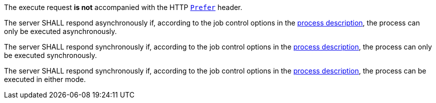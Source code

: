 [[req_core_process-execute-default-execution-mode]]
[.requirement,label="/req/core/process-execute-default-execution-mode"]
====
[.component,class=conditions]
--
The execute request *is not* accompanied with the HTTP https://datatracker.ietf.org/doc/html/rfc7240#section-2[`Prefer`] header.
--

[.component,class=part]
--
The server SHALL respond asynchronously if, according to the job control options in the <<sc_process_description,process description>>, the process can only be executed asynchronously.
--

[.component,class=part]
--
The server SHALL respond synchronously if, according to the job control options in the <<sc_process_description,process description>>, the process can only be executed synchronously.
--

[.component,class=part]
--
The server SHALL respond synchronously if, according to the job control options in the <<sc_process_description,process description>>, the process can be executed in either mode.
--
====
